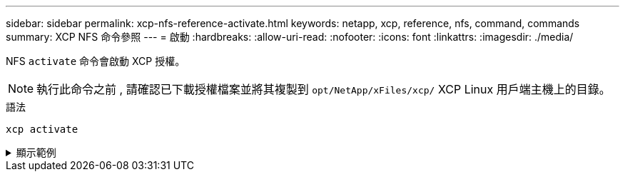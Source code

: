 ---
sidebar: sidebar 
permalink: xcp-nfs-reference-activate.html 
keywords: netapp, xcp, reference, nfs, command, commands 
summary: XCP NFS 命令參照 
---
= 啟動
:hardbreaks:
:allow-uri-read: 
:nofooter: 
:icons: font
:linkattrs: 
:imagesdir: ./media/


[role="lead"]
NFS `activate` 命令會啟動 XCP 授權。


NOTE: 執行此命令之前 , 請確認已下載授權檔案並將其複製到 `opt/NetApp/xFiles/xcp/` XCP Linux 用戶端主機上的目錄。

.語法
[source, cli]
----
xcp activate
----
.顯示範例
[%collapsible]
====
[listing]
----
[root@localhost linux]# ./xcp activate

XCP activated
----
====